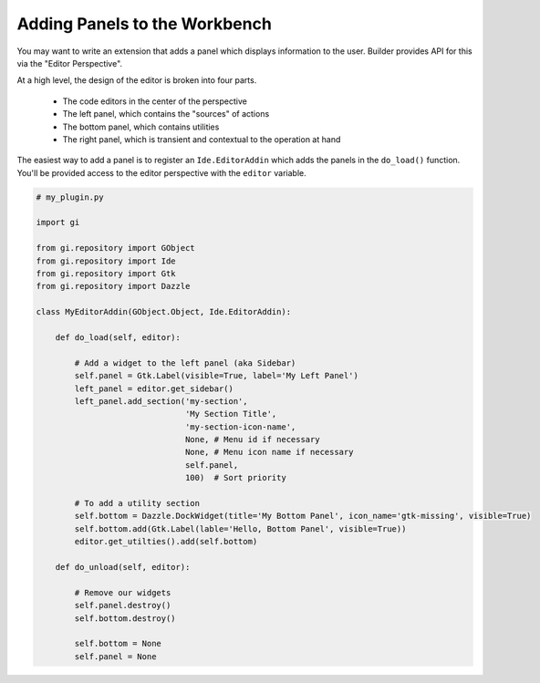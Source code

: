 Adding Panels to the Workbench
==============================

You may want to write an extension that adds a panel which displays information to the user.
Builder provides API for this via the "Editor Perspective".

At a high level, the design of the editor is broken into four parts.

 - The code editors in the center of the perspective
 - The left panel, which contains the "sources" of actions
 - The bottom panel, which contains utilities
 - The right panel, which is transient and contextual to the operation at hand

The easiest way to add a panel is to register an ``Ide.EditorAddin`` which adds the panels in the ``do_load()`` function.
You'll be provided access to the editor perspective with the ``editor`` variable.

.. code-block:: python3

   # my_plugin.py

   import gi

   from gi.repository import GObject
   from gi.repository import Ide
   from gi.repository import Gtk
   from gi.repository import Dazzle

   class MyEditorAddin(GObject.Object, Ide.EditorAddin):

       def do_load(self, editor):

           # Add a widget to the left panel (aka Sidebar)
           self.panel = Gtk.Label(visible=True, label='My Left Panel')
           left_panel = editor.get_sidebar()
           left_panel.add_section('my-section',
                                  'My Section Title',
                                  'my-section-icon-name',
                                  None, # Menu id if necessary
                                  None, # Menu icon name if necessary
                                  self.panel,
                                  100)  # Sort priority

           # To add a utility section
           self.bottom = Dazzle.DockWidget(title='My Bottom Panel', icon_name='gtk-missing', visible=True)
           self.bottom.add(Gtk.Label(lable='Hello, Bottom Panel', visible=True))
           editor.get_utilties().add(self.bottom)

       def do_unload(self, editor):

           # Remove our widgets
           self.panel.destroy()
           self.bottom.destroy()

           self.bottom = None
           self.panel = None


